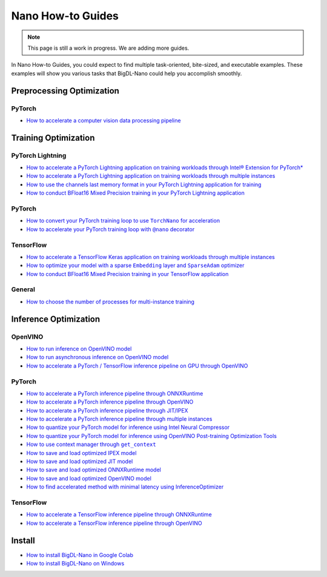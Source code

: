 Nano How-to Guides
=========================
.. note::
    This page is still a work in progress. We are adding more guides.

In Nano How-to Guides, you could expect to find multiple task-oriented, bite-sized, and executable examples. These examples will show you various tasks that BigDL-Nano could help you accomplish smoothly.

Preprocessing Optimization
---------------------------

PyTorch
~~~~~~~~~~~~~~~~~~~~~~~~~
* `How to accelerate a computer vision data processing pipeline <Preprocessing/PyTorch/accelerate_pytorch_cv_data_pipeline.html>`_


Training Optimization
-------------------------

PyTorch Lightning
~~~~~~~~~~~~~~~~~~~~~~~~~
* `How to accelerate a PyTorch Lightning application on training workloads through Intel® Extension for PyTorch* <Training/PyTorchLightning/accelerate_pytorch_lightning_training_ipex.html>`_
* `How to accelerate a PyTorch Lightning application on training workloads through multiple instances <Training/PyTorchLightning/accelerate_pytorch_lightning_training_multi_instance.html>`_
* `How to use the channels last memory format in your PyTorch Lightning application for training <Training/PyTorchLightning/pytorch_lightning_training_channels_last.html>`_
* `How to conduct BFloat16 Mixed Precision training in your PyTorch Lightning application <Training/PyTorchLightning/pytorch_lightning_training_bf16.html>`_

PyTorch
~~~~~~~~~~~~~~~~~~~~~~~~~
* |convert_pytorch_training_torchnano|_
* |use_nano_decorator_pytorch_training|_

.. |use_nano_decorator_pytorch_training| replace:: How to accelerate your PyTorch training loop with ``@nano`` decorator
.. _use_nano_decorator_pytorch_training: Training/PyTorch/use_nano_decorator_pytorch_training.html
.. |convert_pytorch_training_torchnano| replace:: How to convert your PyTorch training loop to use ``TorchNano`` for acceleration
.. _convert_pytorch_training_torchnano: Training/PyTorch/convert_pytorch_training_torchnano.html

TensorFlow
~~~~~~~~~~~~~~~~~~~~~~~~~
* `How to accelerate a TensorFlow Keras application on training workloads through multiple instances <Training/TensorFlow/accelerate_tensorflow_training_multi_instance.html>`_
* |tensorflow_training_embedding_sparseadam_link|_
* `How to conduct BFloat16 Mixed Precision training in your TensorFlow application <Training/TensorFlow/tensorflow_training_bf16.html>`_

.. |tensorflow_training_embedding_sparseadam_link| replace:: How to optimize your model with a sparse ``Embedding`` layer and ``SparseAdam`` optimizer
.. _tensorflow_training_embedding_sparseadam_link: Training/TensorFlow/tensorflow_training_embedding_sparseadam.html

General
~~~~~~~~~~~~~~~~~~~~~~~~~
* `How to choose the number of processes for multi-instance training <Training/General/choose_num_processes_training.html>`_

Inference Optimization
-------------------------

OpenVINO
~~~~~~~~~~~~~~~~~~~~~~~~~

* `How to run inference on OpenVINO model <Inference/OpenVINO/openvino_inference.html>`_
* `How to run asynchronous inference on OpenVINO model <Inference/OpenVINO/openvino_inference_async.html>`_
* `How to accelerate a PyTorch / TensorFlow inference pipeline on GPU through OpenVINO <Inference/OpenVINO/accelerate_inference_openvino_gpu.html>`_

PyTorch
~~~~~~~~~~~~~~~~~~~~~~~~~

* `How to accelerate a PyTorch inference pipeline through ONNXRuntime <Inference/PyTorch/accelerate_pytorch_inference_onnx.html>`_
* `How to accelerate a PyTorch inference pipeline through OpenVINO <Inference/PyTorch/accelerate_pytorch_inference_openvino.html>`_
* `How to accelerate a PyTorch inference pipeline through JIT/IPEX <Inference/PyTorch/accelerate_pytorch_inference_jit_ipex.html>`_
* `How to accelerate a PyTorch inference pipeline through multiple instances <Inference/PyTorch/multi_instance_pytorch_inference.html>`_
* `How to quantize your PyTorch model for inference using Intel Neural Compressor <Inference/PyTorch/quantize_pytorch_inference_inc.html>`_
* `How to quantize your PyTorch model for inference using OpenVINO Post-training Optimization Tools <Inference/PyTorch/quantize_pytorch_inference_pot.html>`_
* |pytorch_inference_context_manager_link|_
* `How to save and load optimized IPEX model <Inference/PyTorch/pytorch_save_and_load_ipex.html>`_
* `How to save and load optimized JIT model <Inference/PyTorch/pytorch_save_and_load_jit.html>`_
* `How to save and load optimized ONNXRuntime model <Inference/PyTorch/pytorch_save_and_load_onnx.html>`_
* `How to save and load optimized OpenVINO model <Inference/PyTorch/pytorch_save_and_load_openvino.html>`_
* `How to find accelerated method with minimal latency using InferenceOptimizer <Inference/PyTorch/inference_optimizer_optimize.html>`_

.. |pytorch_inference_context_manager_link| replace:: How to use context manager through ``get_context``
.. _pytorch_inference_context_manager_link: Inference/PyTorch/pytorch_context_manager.html

TensorFlow
~~~~~~~~~~~~~~~~~~~~~~~~~
* `How to accelerate a TensorFlow inference pipeline through ONNXRuntime <Inference/TensorFlow/accelerate_tensorflow_inference_onnx.html>`_
* `How to accelerate a TensorFlow inference pipeline through OpenVINO <Inference/TensorFlow/accelerate_tensorflow_inference_openvino.html>`_

Install
-------------------------
* `How to install BigDL-Nano in Google Colab <install_in_colab.html>`_
* `How to install BigDL-Nano on Windows <windows_guide.html>`_